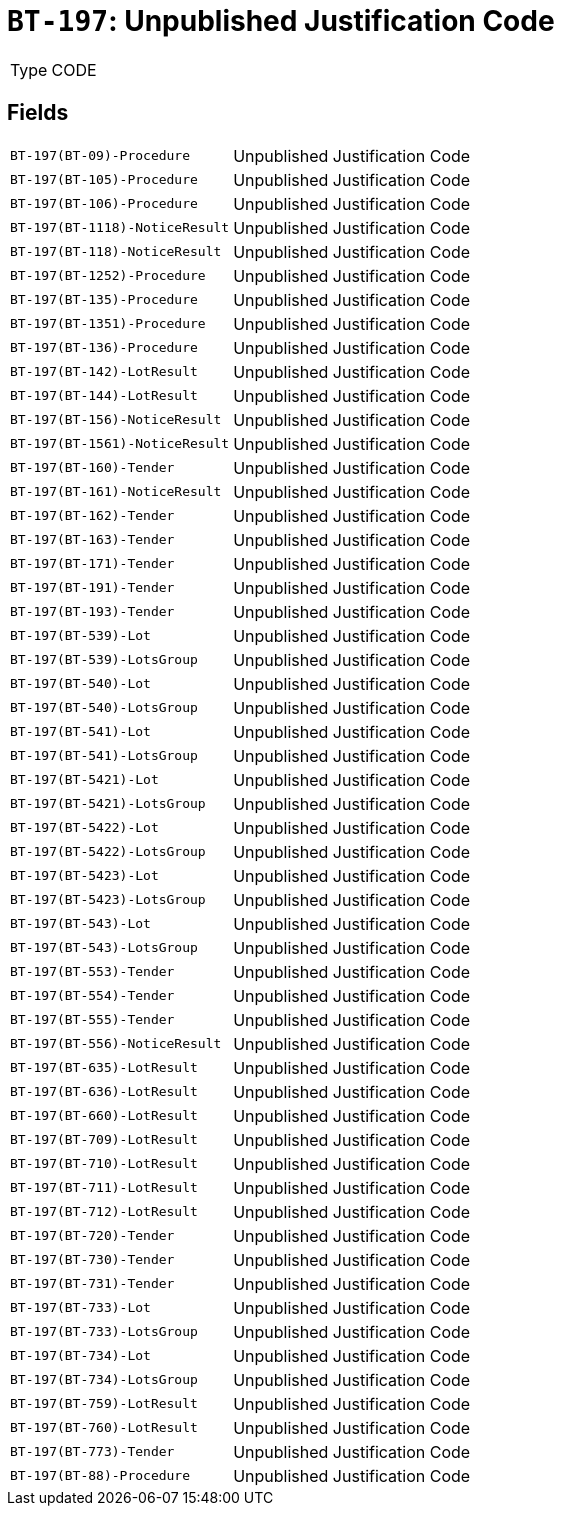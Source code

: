 = `BT-197`: Unpublished Justification Code
:navtitle: Business Terms

[horizontal]
Type:: CODE

== Fields
[horizontal]
  `BT-197(BT-09)-Procedure`:: Unpublished Justification Code
  `BT-197(BT-105)-Procedure`:: Unpublished Justification Code
  `BT-197(BT-106)-Procedure`:: Unpublished Justification Code
  `BT-197(BT-1118)-NoticeResult`:: Unpublished Justification Code
  `BT-197(BT-118)-NoticeResult`:: Unpublished Justification Code
  `BT-197(BT-1252)-Procedure`:: Unpublished Justification Code
  `BT-197(BT-135)-Procedure`:: Unpublished Justification Code
  `BT-197(BT-1351)-Procedure`:: Unpublished Justification Code
  `BT-197(BT-136)-Procedure`:: Unpublished Justification Code
  `BT-197(BT-142)-LotResult`:: Unpublished Justification Code
  `BT-197(BT-144)-LotResult`:: Unpublished Justification Code
  `BT-197(BT-156)-NoticeResult`:: Unpublished Justification Code
  `BT-197(BT-1561)-NoticeResult`:: Unpublished Justification Code
  `BT-197(BT-160)-Tender`:: Unpublished Justification Code
  `BT-197(BT-161)-NoticeResult`:: Unpublished Justification Code
  `BT-197(BT-162)-Tender`:: Unpublished Justification Code
  `BT-197(BT-163)-Tender`:: Unpublished Justification Code
  `BT-197(BT-171)-Tender`:: Unpublished Justification Code
  `BT-197(BT-191)-Tender`:: Unpublished Justification Code
  `BT-197(BT-193)-Tender`:: Unpublished Justification Code
  `BT-197(BT-539)-Lot`:: Unpublished Justification Code
  `BT-197(BT-539)-LotsGroup`:: Unpublished Justification Code
  `BT-197(BT-540)-Lot`:: Unpublished Justification Code
  `BT-197(BT-540)-LotsGroup`:: Unpublished Justification Code
  `BT-197(BT-541)-Lot`:: Unpublished Justification Code
  `BT-197(BT-541)-LotsGroup`:: Unpublished Justification Code
  `BT-197(BT-5421)-Lot`:: Unpublished Justification Code
  `BT-197(BT-5421)-LotsGroup`:: Unpublished Justification Code
  `BT-197(BT-5422)-Lot`:: Unpublished Justification Code
  `BT-197(BT-5422)-LotsGroup`:: Unpublished Justification Code
  `BT-197(BT-5423)-Lot`:: Unpublished Justification Code
  `BT-197(BT-5423)-LotsGroup`:: Unpublished Justification Code
  `BT-197(BT-543)-Lot`:: Unpublished Justification Code
  `BT-197(BT-543)-LotsGroup`:: Unpublished Justification Code
  `BT-197(BT-553)-Tender`:: Unpublished Justification Code
  `BT-197(BT-554)-Tender`:: Unpublished Justification Code
  `BT-197(BT-555)-Tender`:: Unpublished Justification Code
  `BT-197(BT-556)-NoticeResult`:: Unpublished Justification Code
  `BT-197(BT-635)-LotResult`:: Unpublished Justification Code
  `BT-197(BT-636)-LotResult`:: Unpublished Justification Code
  `BT-197(BT-660)-LotResult`:: Unpublished Justification Code
  `BT-197(BT-709)-LotResult`:: Unpublished Justification Code
  `BT-197(BT-710)-LotResult`:: Unpublished Justification Code
  `BT-197(BT-711)-LotResult`:: Unpublished Justification Code
  `BT-197(BT-712)-LotResult`:: Unpublished Justification Code
  `BT-197(BT-720)-Tender`:: Unpublished Justification Code
  `BT-197(BT-730)-Tender`:: Unpublished Justification Code
  `BT-197(BT-731)-Tender`:: Unpublished Justification Code
  `BT-197(BT-733)-Lot`:: Unpublished Justification Code
  `BT-197(BT-733)-LotsGroup`:: Unpublished Justification Code
  `BT-197(BT-734)-Lot`:: Unpublished Justification Code
  `BT-197(BT-734)-LotsGroup`:: Unpublished Justification Code
  `BT-197(BT-759)-LotResult`:: Unpublished Justification Code
  `BT-197(BT-760)-LotResult`:: Unpublished Justification Code
  `BT-197(BT-773)-Tender`:: Unpublished Justification Code
  `BT-197(BT-88)-Procedure`:: Unpublished Justification Code
